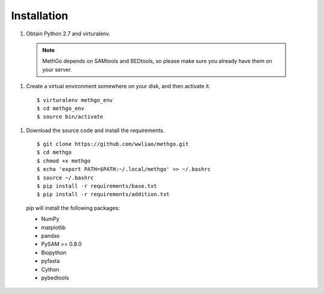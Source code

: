 Installation
============

#. Obtain Python 2.7 and virturalenv.

  .. note::
    MethGo depends on SAMtools and BEDtools, so please make sure you already
    have them on your server.

#. Create a virtual environment somewhere on your disk, and then activate it.

  ::

  $ virturalenv methgo_env
  $ cd methgo_env
  $ source bin/activate


#. Download the source code and install the requirements.

  ::

  $ git clone https://github.com/wwliao/methgo.git
  $ cd methgo
  $ chmod +x methgo
  $ echo 'export PATH=$PATH:~/.local/methgo' >> ~/.bashrc
  $ source ~/.bashrc
  $ pip install -r requirements/base.txt
  $ pip install -r requirements/addition.txt


  pip will install the following packages:

  * NumPy
  * matplotlib
  * pandas
  * PySAM == 0.8.0
  * Biopython
  * pyfasta
  * Cython
  * pybedtools

